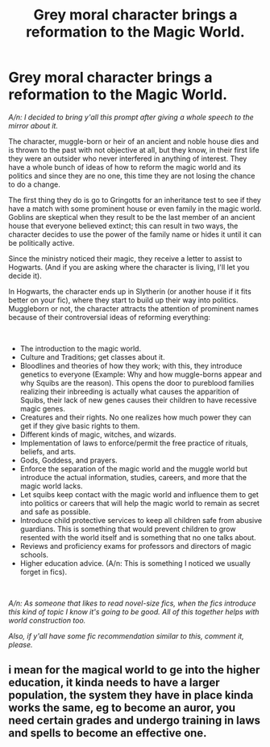 #+TITLE: Grey moral character brings a reformation to the Magic World.

* Grey moral character brings a reformation to the Magic World.
:PROPERTIES:
:Author: 03shijie
:Score: 2
:DateUnix: 1607138646.0
:DateShort: 2020-Dec-05
:FlairText: Prompt
:END:
/A/n: I decided to bring y'all this prompt after giving a whole speech to the mirror about it./

The character, muggle-born or heir of an ancient and noble house dies and is thrown to the past with not objective at all, but they know, in their first life they were an outsider who never interfered in anything of interest. They have a whole bunch of ideas of how to reform the magic world and its politics and since they are no one, this time they are not losing the chance to do a change.

The first thing they do is go to Gringotts for an inheritance test to see if they have a match with some prominent house or even family in the magic world. Goblins are skeptical when they result to be the last member of an ancient house that everyone believed extinct; this can result in two ways, the character decides to use the power of the family name or hides it until it can be politically active.

Since the ministry noticed their magic, they receive a letter to assist to Hogwarts. (And if you are asking where the character is living, I'll let you decide it).

In Hogwarts, the character ends up in Slytherin (or another house if it fits better on your fic), where they start to build up their way into politics. Muggleborn or not, the character attracts the attention of prominent names because of their controversial ideas of reforming everything:

​

- The introduction to the magic world.
- Culture and Traditions; get classes about it.
- Bloodlines and theories of how they work; with this, they introduce genetics to everyone (Example: Why and how muggle-borns appear and why Squibs are the reason). This opens the door to pureblood families realizing their inbreeding is actually what causes the apparition of Squibs, their lack of new genes causes their children to have recessive magic genes.\\
- Creatures and their rights. No one realizes how much power they can get if they give basic rights to them.
- Different kinds of magic, witches, and wizards.
- Implementation of laws to enforce/permit the free practice of rituals, beliefs, and arts.
- Gods, Goddess, and prayers.
- Enforce the separation of the magic world and the muggle world but introduce the actual information, studies, careers, and more that the magic world lacks.
- Let squibs keep contact with the magic world and influence them to get into politics or careers that will help the magic world to remain as secret and safe as possible.
- Introduce child protective services to keep all children safe from abusive guardians. This is something that would prevent children to grow resented with the world itself and is something that no one talks about.
- Reviews and proficiency exams for professors and directors of magic schools.
- Higher education advice. (A/n: This is something I noticed we usually forget in fics).

​

/A/n: As someone that likes to read novel-size fics, when the fics introduce this kind of topic I know it's going to be good. All of this together helps with world construction too./

/Also, if y'all have some fic recommendation similar to this, comment it, please./


** i mean for the magical world to ge into the higher education, it kinda needs to have a larger population, the system they have in place kinda works the same, eg to become an auror, you need certain grades and undergo training in laws and spells to become an effective one.
:PROPERTIES:
:Author: JonasS1999
:Score: 1
:DateUnix: 1607190267.0
:DateShort: 2020-Dec-05
:END:
